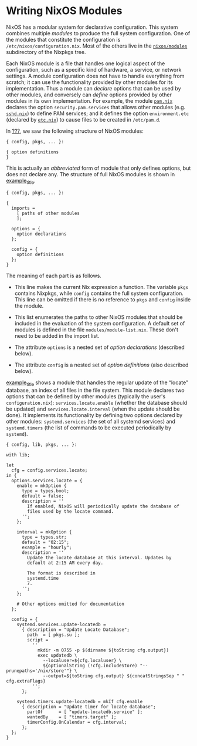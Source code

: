 * Writing NixOS Modules
  :PROPERTIES:
  :CUSTOM_ID: sec-writing-modules
  :END:

NixOS has a modular system for declarative configuration. This system
combines multiple /modules/ to produce the full system configuration.
One of the modules that constitute the configuration is
=/etc/nixos/configuration.nix=. Most of the others live in the
[[https://github.com/NixOS/nixpkgs/tree/master/nixos/modules][=nixos/modules=]]
subdirectory of the Nixpkgs tree.

Each NixOS module is a file that handles one logical aspect of the
configuration, such as a specific kind of hardware, a service, or
network settings. A module configuration does not have to handle
everything from scratch; it can use the functionality provided by other
modules for its implementation. Thus a module can /declare/ options that
can be used by other modules, and conversely can /define/ options
provided by other modules in its own implementation. For example, the
module
[[https://github.com/NixOS/nixpkgs/blob/master/nixos/modules/security/pam.nix][=pam.nix=]]
declares the option =security.pam.services= that allows other modules
(e.g.
[[https://github.com/NixOS/nixpkgs/blob/master/nixos/modules/services/networking/ssh/sshd.nix][=sshd.nix=]])
to define PAM services; and it defines the option =environment.etc=
(declared by
[[https://github.com/NixOS/nixpkgs/blob/master/nixos/modules/system/etc/etc.nix][=etc.nix=]])
to cause files to be created in =/etc/pam.d=.

In [[#sec-configuration-syntax][???]], we saw the following structure of
NixOS modules:

#+BEGIN_EXAMPLE
  { config, pkgs, ... }:

  { option definitions
  }
#+END_EXAMPLE

This is actually an /abbreviated/ form of module that only defines
options, but does not declare any. The structure of full NixOS modules
is shown in [[#ex-module-syntax][example_title]].

#+BEGIN_EXAMPLE
  { config, pkgs, ... }: 

  {
    imports =
      [ paths of other modules 
      ];

    options = {
      option declarations 
    };

    config = {
      option definitions 
    };
  }
#+END_EXAMPLE

The meaning of each part is as follows.

- This line makes the current Nix expression a function. The variable
  =pkgs= contains Nixpkgs, while =config= contains the full system
  configuration. This line can be omitted if there is no reference to
  =pkgs= and =config= inside the module.

- This list enumerates the paths to other NixOS modules that should be
  included in the evaluation of the system configuration. A default set
  of modules is defined in the file =modules/module-list.nix=. These
  don't need to be added in the import list.

- The attribute =options= is a nested set of /option declarations/
  (described below).

- The attribute =config= is a nested set of /option definitions/ (also
  described below).

[[#locate-example][example_title]] shows a module that handles the
regular update of the “locate” database, an index of all files in the
file system. This module declares two options that can be defined by
other modules (typically the user's =configuration.nix=):
=services.locate.enable= (whether the database should be updated) and
=services.locate.interval= (when the update should be done). It
implements its functionality by defining two options declared by other
modules: =systemd.services= (the set of all systemd services) and
=systemd.timers= (the list of commands to be executed periodically by
=systemd=).

#+BEGIN_EXAMPLE
  { config, lib, pkgs, ... }:

  with lib;

  let
    cfg = config.services.locate;
  in {
    options.services.locate = {
      enable = mkOption {
        type = types.bool;
        default = false;
        description = ''
          If enabled, NixOS will periodically update the database of
          files used by the locate command.
        '';
      };

      interval = mkOption {
        type = types.str;
        default = "02:15";
        example = "hourly";
        description = ''
          Update the locate database at this interval. Updates by
          default at 2:15 AM every day.

          The format is described in
          systemd.time
          7.
        '';
      };

      # Other options omitted for documentation
    };

    config = {
      systemd.services.update-locatedb =
        { description = "Update Locate Database";
          path  = [ pkgs.su ];
          script =
            ''
              mkdir -m 0755 -p $(dirname ${toString cfg.output})
              exec updatedb \
                --localuser=${cfg.localuser} \
                ${optionalString (!cfg.includeStore) "--prunepaths='/nix/store'"} \
                --output=${toString cfg.output} ${concatStringsSep " " cfg.extraFlags}
            '';
        };

      systemd.timers.update-locatedb = mkIf cfg.enable
        { description = "Update timer for locate database";
          partOf      = [ "update-locatedb.service" ];
          wantedBy    = [ "timers.target" ];
          timerConfig.OnCalendar = cfg.interval;
        };
    };
  }
#+END_EXAMPLE
